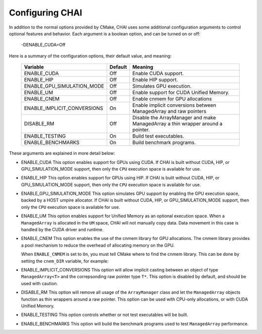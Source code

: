 .. _advanced_configuration:

================
Configuring CHAI
================

In addition to the normal options provided by CMake, CHAI uses some additional
configuration arguments to control optional features and behavior. Each
argument is a boolean option, and  can be turned on or off:

    -DENABLE_CUDA=Off

Here is a summary of the configuration options, their default value, and meaning:

      ===========================  ======== ===============================================================================
      Variable                     Default  Meaning
      ===========================  ======== ===============================================================================
      ENABLE_CUDA                  Off      Enable CUDA support.
      ENABLE_HIP                   Off      Enable HIP support.
      ENABLE_GPU_SIMULATION_MODE   Off      Simulates GPU execution.
      ENABLE_UM                    Off      Enable support for CUDA Unified Memory.
      ENABLE_CNEM                  Off      Enable cnmem for GPU allocations
      ENABLE_IMPLICIT_CONVERSIONS  On       Enable implicit conversions between ManagedArray and raw pointers
      DISABLE_RM                   Off      Disable the ArrayManager and make ManagedArray a thin wrapper around a pointer.
      ENABLE_TESTING               On       Build test executables.
      ENABLE_BENCHMARKS            On       Build benchmark programs.
      ===========================  ======== ===============================================================================

These arguments are explained in more detail below:

* ENABLE_CUDA
  This option enables support for GPUs using CUDA. If CHAI is built without CUDA, HIP, or
  GPU_SIMULATION_MODE support, then only the ``CPU`` execution space is available for use.

* ENABLE_HIP
  This option enables support for GPUs using HIP. If CHAI is built without CUDA, HIP, or
  GPU_SIMULATION_MODE support, then only the ``CPU`` execution space is available for use.

* ENABLE_GPU_SIMULATION_MODE
  This option simulates GPU support by enabling the GPU execution space, backed by a HOST
  umpire allocator. If CHAI is built without CUDA, HIP, or GPU_SIMULATION_MODE support, 
  then only the ``CPU`` execution space is available for use.

* ENABLE_UM
  This option enables support for Unified Memory as an optional execution
  space. When a ``ManagedArray`` is allocated in the ``UM`` space, CHAI will
  not manually copy data. Data movement in this case is handled by the CUDA
  driver and runtime.

* ENABLE_CNEM
  This option enables the use of the cnmem library for GPU allocations. The
  cnmem library provides a pool mechanism to reduce the overhead of allocating
  memory on the GPU.

  When ``ENABLE_CNMEM`` is set to ``On``, you must tell CMake where to find
  the cnmem library. This can be done by setting the ``cnem_DIR`` variable, for
  example:

  .. code_block:: bash

    -Dcnmem_DIR=/path/to/cnmem/install

* ENABLE_IMPLICIT_CONVERSIONS
  This option will allow implicit casting between an object of type
  ``ManagedArray<T>`` and the correpsonding raw pointer type ``T*``. This
  option is disabled by default, and should be used with caution.

* DISABLE_RM
  This option will remove all usage of the ``ArrayManager`` class and let the
  ``ManagedArray`` objects function as thin wrappers around a raw pointer. This
  option can be used with CPU-only allocations, or with CUDA Unified Memory.

* ENABLE_TESTING
  This option controls whether or not test executables will be built.

* ENABLE_BENCHMARKS
  This option will build the benchmark programs used to test ``ManagedArray``
  performance.

